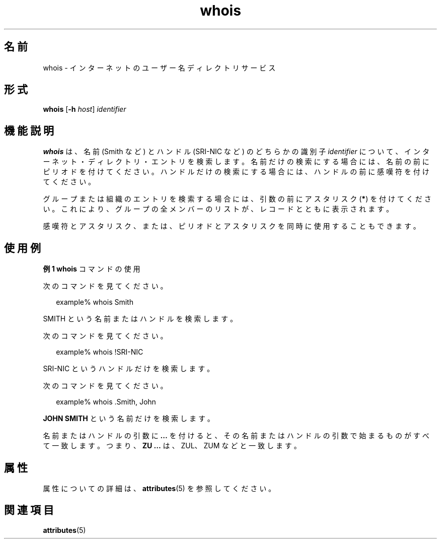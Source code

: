 '\" te
.\"  Copyright 1989 AT&T Copyright (c) 1992, Sun Microsystems, Inc. All Rights Reserved
.TH whois 1 "2000 年 11 月 6 日" "SunOS 5.11" "ユーザーコマンド"
.SH 名前
whois \- インターネットのユーザー名ディレクトリサービス
.SH 形式
.LP
.nf
\fBwhois\fR [\fB-h\fR \fIhost\fR] \fIidentifier\fR
.fi

.SH 機能説明
.sp
.LP
\fBwhois\fR は、名前 (Smith など) と ハンドル (SRI-NIC など) のどちらかの識別子 \fIidentifier\fR について、インターネット・ディレクトリ・エントリを検索します。\fB\fR名前だけの検索にする場合には、名前の前にピリオドを付けてください。ハンドルだけの検索にする場合には、 ハンドルの前に感嘆符を付けてください。
.sp
.LP
グループまたは組織のエントリを検索する場合には、 引数の前にアスタリスク (\fB*\fR) を付けてください。これにより、 グループの全メンバーのリストが、 レコードとともに表示されます。
.sp
.LP
感嘆符とアスタリスク、または、ピリオドとアスタリスクを 同時に使用することもできます。
.SH 使用例
.LP
\fB例 1 \fR\fBwhois\fR コマンドの使用
.sp
.LP
次のコマンドを見てください。

.sp
.in +2
.nf
example% whois Smith
.fi
.in -2
.sp

.sp
.LP
SMITH という名前またはハンドルを検索します。

.sp
.LP
次のコマンドを見てください。

.sp
.in +2
.nf
example% whois !SRI-NIC
.fi
.in -2
.sp

.sp
.LP
SRI-NIC というハンドルだけを検索します。

.sp
.LP
次のコマンドを見てください。

.sp
.in +2
.nf
example% whois .Smith, John
.fi
.in -2
.sp

.sp
.LP
\fBJOHN SMITH\fR という名前だけを検索します。

.sp
.LP
名前またはハンドルの引数に \fB\&.\|.\|.\fR を付けると、その名前またはハンドルの引数で始まるものがすべて一致します。つまり、\fBZU .\|.\|.\fR は、ZUL、ZUM などと一致します。

.SH 属性
.sp
.LP
属性についての詳細は、\fBattributes\fR(5) を参照してください。
.sp

.sp
.TS
tab() box;
cw(2.75i) |cw(2.75i) 
lw(2.75i) |lw(2.75i) 
.
属性タイプ属性値
_
使用条件service/network/network-clients
.TE

.SH 関連項目
.sp
.LP
\fBattributes\fR(5)
